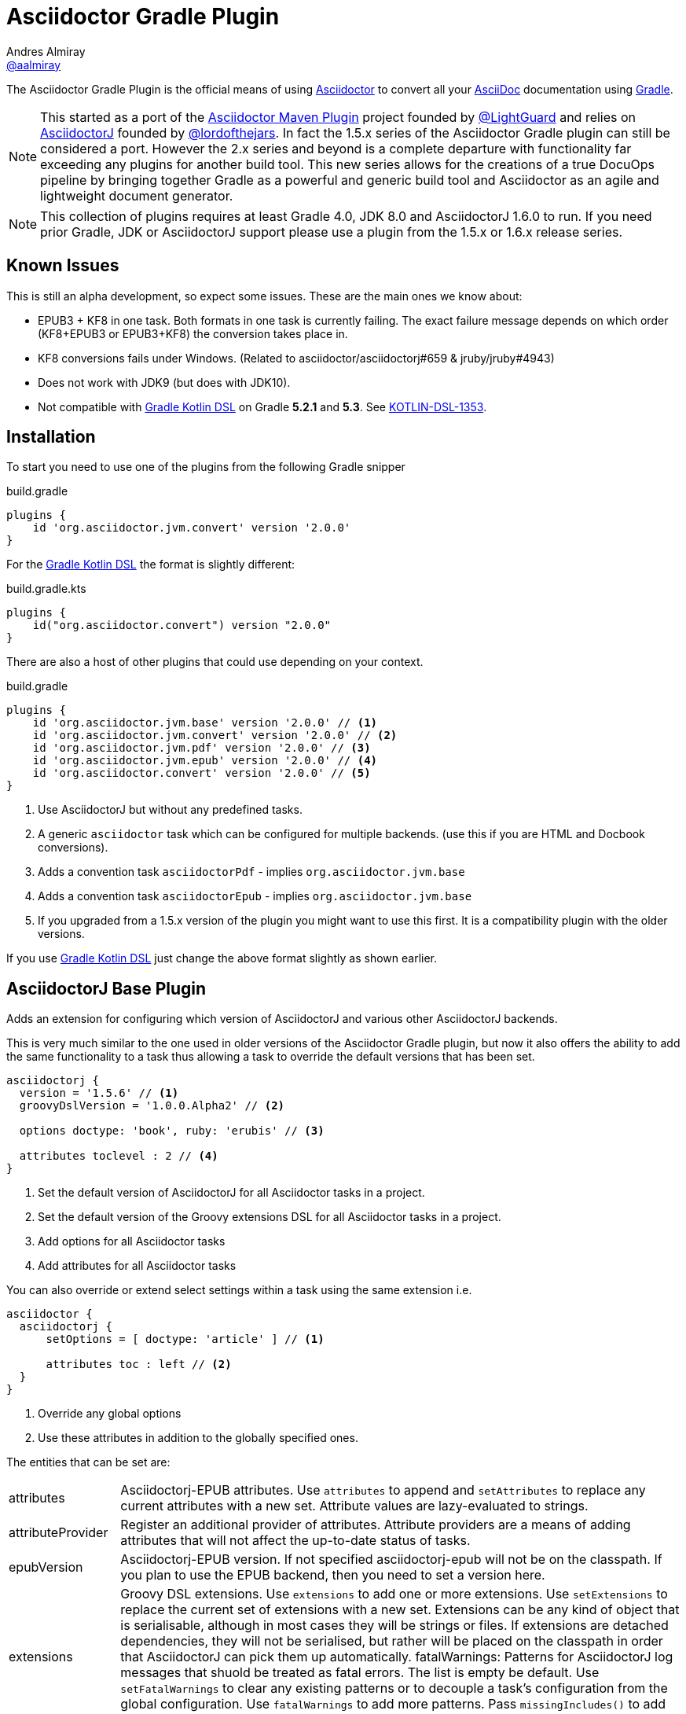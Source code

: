 = Asciidoctor Gradle Plugin
Andres Almiray <https://github.com/aalmiray[@aalmiray]>
:version: 2.0.0
:version-published: 2.0.0
:asciidoc-url: http://asciidoc.org
:asciidoctor-url: http://asciidoctor.org
:issues: https://github.com/asciidoctor/asciidoctor-maven-plugin/issues
:gradle-url: http://gradle.org/
:asciidoctor-maven-plugin: https://github.com/asciidoctor/asciidoctor-maven-plugin
:kotlindsl: https://github.com/gradle/kotlin-dsl[Gradle Kotlin DSL]
:lightguard: https://github.com/LightGuard
:asciidoctorj: https://github.com/asciidoctor/asciidoctorj
:asciidoctorj-name: AsciidoctorJ
:asciidoctorj-epub-name: Asciidoctorj-EPUB
:asciidoctorj-pdf-name: Asciidoctorj-PDF
:lordofthejars: https://github.com/lordofthejars
:asciidoctor-docs: http://asciidoctor.org/docs/
:plugin-name: Asciidoctor Gradle plugin
:project-name: asciidoctor-gradle-plugin
:project-full-path: asciidoctor/asciidoctor-gradle-plugin
:github-branch: development
:linkattrs:
ifndef::env-github[:icons: font]
ifdef::env-github,env-browser[]
:toc: preamble
:toclevels: 2
endif::[]
ifdef::env-github[]
:status:
:outfilesuffix: .adoc
:!toc-title:
:note-caption: :paperclip:
:important-caption: :exclamation:
endif::[]

ifdef::env-github[]
NOTE: `master` now represents the code for the latest 2.x release of these plugins. Development for for 2.x is against the link:https://github.com/asciidoctor/asciidoctor-gradle-plugin/tree/development-2.0[development-2.0] branch. PRs are preferably taking against that branch. The 1.5.x series of the plugin is now in maintenance only mode. PRs for that should be raised against the https://github.com/asciidoctor/asciidoctor-gradle-plugin/tree/maintenance-1.5[maintenance-1.5] branch.
endif::[]

ifdef::status[]
image:http://img.shields.io/travis/{project-full-path}/{github-branch}.svg[Build Status, link=https://travis-ci.org/{project-full-path}]
image:https://ci.appveyor.com/api/projects/status/db102rphsu5lviv6/branch/{github-branch}?svg=true&passingText={github-branch}%20-%20OK&failingText={github-branch}%20-%20Fails&pendingText={github-branch}%20-%20Pending[Build Status, link=https://ci.appveyor.com/project/{project-full-path}/branch/{github-branch}]
image:http://img.shields.io/coveralls/{project-full-path}/{github-branch}.svg[Coverage Status, link=https://coveralls.io/r/{project-full-path}]
image:http://img.shields.io/badge/license-ASF2-blue.svg[Apache License 2, link=http://www.apache.org/licenses/LICENSE-2.0.txt]
image:https://api.bintray.com/packages/asciidoctor/maven/{project-name}/images/download.svg[Download, link=https://bintray.com/asciidoctor/maven/{project-name}]
endif::[]

The {doctitle} is the official means of using {asciidoctor-url}[Asciidoctor] to convert all your {asciidoc-url}[AsciiDoc] documentation using {gradle-url}[Gradle].

NOTE: This started as a port of the {asciidoctor-maven-plugin}[Asciidoctor Maven Plugin] project founded by {lightguard}[@LightGuard] and relies on {asciidoctorj}[{asciidoctorj-name}] founded by {lordofthejars}[@lordofthejars]. In fact the 1.5.x series of the {plugin-name} can still be considered a port. However the 2.x series and beyond is a complete departure with functionality far exceeding any plugins for another build tool. This new series allows for the creations of a true DocuOps pipeline by bringing together Gradle as a powerful and generic build tool and Asciidoctor as an agile and lightweight document generator.

NOTE: This collection of plugins requires at least Gradle 4.0, JDK 8.0 and AsciidoctorJ 1.6.0 to run. If you need prior Gradle,  JDK or AsciidoctorJ support please use a plugin from the 1.5.x or 1.6.x release series.

== Known Issues

This is still an alpha development, so expect some issues. These are the main ones we know about:

* EPUB3 + KF8 in one task. Both formats in one task is currently failing. The exact failure message depends on which order
  (KF8+EPUB3 or EPUB3+KF8) the conversion takes place in.
* KF8 conversions fails under Windows. (Related to asciidoctor/asciidoctorj#659 & jruby/jruby#4943)
* Does not work with JDK9 (but does with JDK10).
* Not compatible with {kotlindsl} on Gradle *5.2.1* and *5.3*. See https://github.com/gradle/kotlin-dsl/issues/1353[KOTLIN-DSL-1353].

== Installation

To start you need to use one of the plugins from the following Gradle snipper

[source,groovy]
[subs=attributes+]
.build.gradle
----
plugins {
    id 'org.asciidoctor.jvm.convert' version '{version-published}'
}
----

For the {kotlindsl} the format is slightly different:

[source,kotlin]
[subs=attributes+]
.build.gradle.kts
----
plugins {
    id("org.asciidoctor.convert") version "{version-published}"
}
----

There are also a host of other plugins that could use depending on your context.

[source,groovy]
[subs=attributes+]
.build.gradle
----
plugins {
    id 'org.asciidoctor.jvm.base' version '{version-published}' // <1>
    id 'org.asciidoctor.jvm.convert' version '{version-published}' // <2>
    id 'org.asciidoctor.jvm.pdf' version '{version-published}' // <3>
    id 'org.asciidoctor.jvm.epub' version '{version-published}' // <4>
    id 'org.asciidoctor.convert' version '{version-published}' // <5>
}
----
<1> Use {asciidoctorj-name} but without any predefined tasks.
<2> A generic `asciidoctor` task which can be configured for multiple backends. (use this if you are  HTML and Docbook conversions).
<3> Adds a convention task `asciidoctorPdf` - implies `org.asciidoctor.jvm.base`
<4> Adds a convention task `asciidoctorEpub` - implies `org.asciidoctor.jvm.base`
<5> If you upgraded from a 1.5.x version of the plugin you might want to use this first. It is a compatibility plugin with the older versions.
// <2> Use AsciidoctorJS instead of AsciidoctorJ with predefined tasks and conventions.
// <3> Use AsciidoctorJS without any predefined tasks.

If you use {kotlindsl} just change the above format slightly as shown earlier.

== AsciidoctorJ Base Plugin

Adds an extension for configuring which version of {asciidoctorj-name} and various other {asciidoctorj-name} backends.

This is very much similar to the one used in older versions of the {plugin-name}, but now it also offers the ability to add the same functionality to a task thus allowing a task to override the default versions that has been set.

[source,groovy]
----
asciidoctorj {
  version = '1.5.6' // <1>
  groovyDslVersion = '1.0.0.Alpha2' // <2>

  options doctype: 'book', ruby: 'erubis' // <3>

  attributes toclevel : 2 // <4>
}
----
<1> Set the default version of {asciidoctorj-name} for all Asciidoctor tasks in a project.
<2> Set the default version of the Groovy extensions DSL for all Asciidoctor tasks in a project.
<3> Add options for all Asciidoctor tasks
<4> Add attributes for all Asciidoctor tasks

You can also override or extend select settings within a task using the same extension i.e.

[source,groovy]
----
asciidoctor {
  asciidoctorj {
      setOptions = [ doctype: 'article' ] // <1>

      attributes toc : left // <2>
  }
}
----
<1> Override any global options
<2> Use these attributes in addition to the globally specified ones.

The entities that can be set are:

[horizontal]
attributes:: {asciidoctorj-epub-name} attributes.
  Use `attributes` to append and `setAttributes` to replace any current attributes with a new set.
  Attribute values are lazy-evaluated to strings.
attributeProvider:: Register an additional provider of attributes.
  Attribute providers are a means of adding attributes that will not affect the up-to-date status of tasks.
epubVersion:: {asciidoctorj-epub-name} version.
  If not specified asciidoctorj-epub will not be on the classpath. If you plan to use the EPUB backend, then you need to set a version here.
extensions:: Groovy DSL extensions.
  Use `extensions` to add one or more extensions. Use `setExtensions` to replace the current set of extensions with a new set.
  Extensions can be any kind of object that is serialisable, although in most cases they will be strings or files.
  If extensions are detached dependencies, they will not be serialised, but rather will be placed on the classpath in
  order that {asciidoctorj-name} can pick them up automatically.
fatalWarnings: Patterns for {asciidoctorj-name} log messages that shuold be treated as fatal errors.
  The list is empty be default. Use `setFatalWarnings` to clear any existing patterns or to decouple a task's configuration from the global
  configuration. Use `fatalWarnings` to add more patterns. Pass `missingIncludes()` to add the common use-case of
  missing include files.
gemPaths:: One or more gem installation directories (separated by the system path separator).
  Use `gemPaths` to append. Use `setGemPaths` or `gemPaths=['path1','path2']` to overwrite.
  Use `asGemPath` to obtain a path string, separated by platform-specific separator.
  Type: FileCollection, but any collection of objects convertible with `project.files` can be passed
  Default: empty
groovyDslVersion:: Version of Groovy Extensions DSL.
  If not specified and no extensions are specified, Groovy DSL will not be used. However, if any extensions are added without setting an explicit version and default version will be used.
jrubyVersion:: Minimum version of JRuby to be used.
  The exact version that will be used could be higher due to {asciidoctorj-name} having a transitive dependency that is newer.
logLevel:: The log level at which AsciidoctorJ will log.
  This is specified as a Gradle logging level. The plugin will translate it to the appropriate AsciidoctorJ logging level.
  Default is `project.logger.level`.
options: {asciidoctorj-name} options.
  Use `options` to append and `setOptions` to replace any current options with a new set.
  Options are evaluated as late as possible.
pdfVersion:: {asciidoctorj-pdf-name} version.
  If not specified asciidoctorj-pdf will not be on the classpath. If you plan to use the PDF backend, then you need to set a version here.
requires:: The set of Ruby modules to be included.
  Use `requires` to append. Use `setRequires` or `requires=['name']` to overwrite.
  Default: empty.
resolutionStrategy:: Strategies for resolving Asciidoctorj-related dependencies.
  Asciidoctor dependencies are held in a detached configuration. If for some special reason, you need to modify the way the dependency set is resolved, you can modify the behaviour by adding one or more strategies.
safeMode: {asciidoctorj-name} safe mode.
  Set the Safe mode as either `UNSAFE`, `SAFE`, `SERVER`, `SECURE`.
  Can be a number (0, 1, 10, 20), a string, or the entity name
version:: Asciidoctorj version.
  If not specified a version will be used.

=== Options & Attributes

The following options may be set using the extensions' `options` property

 * header_footer - boolean
 * template_dirs - List<String>
 * template_engine - String
 * doctype - String

Any key/values set on `attributes` is sent as is to Asciidoctor. You may use this Map to specify
a stylesheet for example. The following snippet shows a sample configuration defining attributes.

[source,groovy]
.build.gradle
----
asciidoctorj { <1>
    options doctype: 'book', ruby: 'erubis'

    attributes 'source-highlighter': 'coderay',
                toc                 : '',
                idprefix            : '',
                idseparator         : '-'
}
----
<1> This can be globally on the project extension or locally on the task's extension.

Or in the {kotlindsl}:

[source,kotlin]
.build.gradle.kts
----
tasks {
  "asciidoctor"(AsciidoctorTask::class) { <1>
    options(mapOf("doctype" to "book", "ruby" to "erubis"))

    attributes(
      mapOf(
        "source-highlighter" to "coderay",
        "toc"                to "",
        "idprefix            to "",
        "idseparator"        to "-"
      )
    )
  }
}
----
<1> This is an example of setting it on the task extension in Kotlin.

The following attributes are automatically set by the `asciidoctorj` extension:

 * project-name : matches `$project.name`
 * project-version: matches `$project.version` (if defined). Empty String value if undefined
 * project-group: matches `$project.group` (if defined). Empty String value if undefined

These attributes may be overridden by explicit user input.

You may need to include extra content into the head of the exported document.
For example, you might want to include jQuery inside the `<head>` element of the HTML export.
To do so, first create a docinfo file `src/docs/asciidoc/docinfo.html` containing the content to include, in this case the `<script>` tag to load jQuery.

[source,html]
.src/docs/asciidoc/docinfo.html
----
<script src="http://cdnjs.cloudflare.com/ajax/libs/jquery/2.0.3/jquery.js"></script>
----

Then, add the `docinfo1` attribute to the attributes list in the previous example:

[source,groovy]
.build.gradle
----
attributes docinfo1: ''
----

Refer to the {asciidoctor-docs}[Asciidoctor documentation] to learn more about these options and attributes.

.Note

Attribute values defined on the build file will win over values defined on the documents themselves. You can change
this behavior by appending an `@` at the end of the value when defined in the build file. Please refer to
link:http://asciidoctor.org/docs/user-manual/#attribute-assignment-precedence[Attribute assignment precedence, window="_blank"]
for more information.

== AsciidoctorJ tasks

All Asciidoctor tasks will have the following methods and properties:

.Properties and methods common all {asciidoctorj-name} tasks
[horizontal]
asciidoctorj:: a task extension which allows a task to extend of override global configuration for Asciidoctor tasks.
  This allow extensive flexibility. Any thing that can be configured in the global `asciidoctorj` extension can also be configured here.
attributes:: A shortcut for `asciidoctorj.attributes`.
configurations:: Specify additional configurations
  These configurations will be added to the classpath when the task is executed.
copyAllResources:: Copy all resources to the output directory
copyNoResources:: Do not copy any resources to the output directory
copyResourcesOnlyIf:: Only copy resources if the backend matches the listed backend.
inProcess:: Specifies whether Asciidoctor conversions should be run in-process or out-of-process. Default: `true` (in-process).
logDocuments:: Specifies if documents being processed should be logged on console. Type: boolean. Default: `false`.
options:: A shortcut to`asciidoctorj.options`.
outputDir:: where generated docs go.
  Use either `outputDir path`, `setOutputDir path` or `outputDir=path`
  Type: File, but any object convertible with `project.file` can be passed.
  Default: `$buildDir/asciidoc`.
parallelMode:: Specifies whether each backend or other variant of a converting tasks huodl be run in parallel or sequential.
  Sequential conversions might have less initialisation overhead, but may suffer from `gemPath` and extension pollution. Default: `true` (parallel).
resources:: specify which additional files (image etc.) must be copied to output directory using a
  http://www.gradle.org/docs/current/javadoc/org/gradle/api/file/CopySpec.html[CopySpec].
secondarySources: Specify which source files should be monitor for change. These are typically files which are included by top-level files as well as doctype files.
  Default: All files in sourceDir which matches `getDefaultSourceDocumentPattern()` as well as doctype files.
sourceDir:: where the asciidoc sources are.
  Use either `sourceDir path`, `setSourceDir path` or `sourceDir=path`
  Type: File, but any object convertible with `project.file` can be passed.
  Default: `src/docs/asciidoc`.
sources:: Specify which Asciidoctor source files to include as toplevel documents. It uses an
  http://www.gradle.org/docs/current/javadoc/org/gradle/api/tasks/util/PatternSet.html[Ant-style PatternSet].
useIntermediateWorkDir:: Use an intermediate work directory for sources ances.
  Some extensions such as `ditaa` will write content into the source directory. In order to keep the project source directory pristine an intermediate work directory can be used. All sources and resources will be copied there prior the executing Asciidoctor.
withIntermediateArtifacts:: Add intermediate artifacts to oputput directory
  If the document conversion process creates intermediate artifacts which needs to be added to the output directory, then the pattern set with a closure or `Action`. This implies `useIntermediateWorkDir`. An example of such a case is the use of `ditaa`.

The `org.asciidoctor.jvm.convert` plugin has a conversion task type of `org.asciidoctor.gradle.jvm.AsciidoctorTask` which, in addition the aforementioned will also have the following properties and methods which are configured via an `outputOptions` closure or action:

.Properties & methods for configuring generic `AsciidoctorTask`
[horizontal]
backends:: the backends to use.
  Use `backends` to append. Use `setBackends` or `backends=[]` to overwrite
  Type: Set<String>, but any type can be converted to String can be used.
  Default: [`html5`].
separateOutputDirs:: specifies whether each backend should use a separate subfolder under `outputDir`.
  Default: `true`


=== Defining Sources

The plugin will search for sources under `sourceDir`. Sources may have any of the following extensions in
order to be discovered:

* .adoc _(preferred)_
* .asciidoc
* .ad
* .asc

To select only certain files, use the `sources` method. This method takes a closure or an `Action` as an argument, which in turn configures an org.asciidoctor.gradle.jvm.epub.internal
http://www.gradle.org/docs/current/javadoc/org/gradle/api/tasks/util/PatternSet.html[PatternSet].

To specify a custom output folder, use the `outputDir` method.

[source,groovy]
.build.gradle
----
asciidoctor {
  sourceDir  file('docs')
  sources {
    include 'toplevel.adoc', 'another.adoc', 'third.adoc'
  }
  outputDir  file('build/docs')
}
----

Paths defined in this PatternSet are resolved relative to the `sourceDir`.

For the {kotlindsl} a workaround is needed:footnoteref:[kotlin-delegate,The method delegates to a type that Kotlin cannot infer that from the byte-code. The function `delegateClosureOf<T>()` from the GKD is used to provide the information to Kotlin.]

[source,kotlin]
.build.gradle.kts
----
tasks {
  "asciidoctor"(AsciidoctorTask::class) {
    sourceDir = file("docs")
    sources(delegateClosureOf<PatternSet> {
      include("toplevel.adoc", "another.adoc", "third.adoc")
    })
    outputDir = file("build/docs")
  }
}
----

=== Processing Auxiliary Files

Some backends require that additional files be copied across. The most common example are images for HTML backends. For
this the `resources` method is used. It is provided with a closure that configures an org.asciidoctor.gradle.jvm.epub.internal
http://www.gradle.org/docs/current/javadoc/org/gradle/api/file/CopySpec.html[CopySpec]

[source,groovy]
.build.gradle
----
resources {
  from('src/resources/images') {
    include 'images/**/*.png'
    exclude 'images/**/notThisOne.png'
  }

  from( "${buildDir}/downloads" ) {
    include 'deck.js/**'
  }

  into './images'
}
----

Files will be copied to below `+${outputDir}/${backend}+` (or just `+${outputDir}+` if `separateOutputDirs=false`)

Unlike `sourceDir` files can be copied from anywhere in the filesystem.

For the {kotlindsl}, the example above looks like this:footnoteref:[kotlin-delegate]

[source,kotlin]
.build.gradle.kts
----
resources(delegateClosureOf<CopySpec> {
  from("src/resources/images") {
    include("images/**/*.png")
    exclude("images/**/notThisOne.png")
  }

  from("$buildDir/downloads") {
    include("deck.js/**")
  }

  into("./images")
})
----

If `resources` is never set, the default behaviour is as if the following was called
[source,groovy]
.build.gradle
----
resources {
  from(sourceDir) {
    include 'images/**'
  }
}
----

If you do not want this behaviour, then it can be turned off by doing

[source,groovy]
.build.gradle
----
copyNoResources()
----

=== Choosing a Process Mode

All tasks can control how Asciidoctor conversions are being run via the `inProcess` property. This is early days, an choose for your build will depend very much on your context, but the following has already become clear:

* `IN_PROCESS` and `OUT_OF_PROCESS` should theoretically run faster, especially if you continuously rebuild the same documentation. Gradle workers are the underlying implementation for these two options
* The safe option is always `JAVA_EXEC`. For lower memory consumption this is by far the safer option. (It is also the only way we can get the Windows-based tests for this plugin to complete on Appveyor & Travis CI). It you run a lot of builds the penalty start-up time might become an issue for you.

NOTE: In certain cases the plugin will overrule your choice as it has some built-in rules for special cases. In such cases it will log a warning that it has done that.

=== Include directives

These plugins do not change the way link:https://asciidoctor.org/docs/user-manual/#include-resolution[include::] directive works, but it is important to note how setting `baseDir` will affect top level includes. It is recommended that you always use `{includedir}` as a prefix for the file path. This attribute is always set to the correct top-level folder where the sources will be located.

== The New AsciidoctorJ Plugin

When applying `org.asciidoctor.jvm.convert` it creates a single task of type `org.asciidoctor.gradle.jvm.AsciidoctorTask` called `asciidoctor`.

By convention it sets the
* `sourceDir` to `src/docs/asciidoc`
* `outputDir` to `${buildDir}/docs/asciidoc`

== The AsciidoctorPdf Plugin

When applying `org.asciidoctor.jvm.pdf` it creates a single task of type `org.asciidoctor.gradle.jvm.AsciidoctorPdfTask` an extension called `pdfThemes`

The default task is named `asciidoctorPdf` and is configured to:

* Output source to "${buildDir}/docs/asciidocPdf"
* Not to copy any resources to the output directory
* It will set also a default version for `asciidoctorj-pdf` artifact. To override set `asciidoctorj.pdfVersion` or `asciidoctorPdf.asciidoctorj.pdfVersion`.

The `AsciidoctorPdfTask` task type has the following additional methods:

[horizontal]
fontsDir:: Directory for custom PDF fonts.
  Specify a directory in any form acceptable to `project.file`. Using this instead of directly setting the `pdf-fontsdir` attribute means that Gradle will be able to check out of date status dependent on the content of this folder.
theme:: Name of the theme to use.
  Optional. When specifying a theme name it must match one registered via `pdfThemes`.

The `pdfThemes` extension allows for themes to be registered from local copies or downloaded from GitHub or GitLab and has been inspired by earlier work of Florian Wilhelm (@fwilhe).

.Registering a local theme
[source,groovy]
----
pdfThemes {
    local 'basic', { // <1>
        styleDir = file('themes/basic') // <2>
        styleName = 'very-basic' // <3>
    }
}
----
<1> Local themes are registered using the `local` keyword and must be provided with a name
<2> Directory for finding the theme. Specify a directory in any form acceptable to `project.file`.
<3> Optional setting of the style name. If this is not set, the theme name provided previously will be used.

.Registering a GitHub or GitLab theme
[source,groovy]
----
pdfThemes {
    github 'basic', { // <1>
        organisation = 'fwilhe' // <2>
        repository = 'corporate-theme' // <3>
        relativePath = 'resources/themes' // <4>

        branch = 'master' // <5>
        tag = '1.0.1' // <6>
        commit = '4910271e8c3964b60e186a62f3e4339ed0752714' // <7>
    }
}
----
<1> Specify a GitHub repository which contains one or more themes. (For GitLab replace `github` with `gitlab`).
<2> GitHub/GitLab Organisation (or user).
<3> Name of repository containing the theme(s).
<4> Relative path inside the repository to where the theme is located. If not speciified the theme is assumed to be in the root of the repository.
<5> Specify the branch
<6> Instead of a branch a tag can be used.
<7> Instead of a branch or a tag, a very specific commit can be used.

If a repository contains more than one theme, then the block will need to be repeated for each theme and the `name` and `relativePath` adjusted accordingly. Gradle will however, only downlaod the repository once.

Kotlin users can use equivalent `Action`-based configurations.

== The AsciidoctorEpub Plugin

When applying `org.asciidoctor.jvm.epub` it creates a single task of type `org.asciidoctor.gradle.jvm.epub.AsciidoctorEpubTask` which is then configured to:

* Output source to "${buildDir}/docs/asciidocEpub"
* Not to copy any resources to the output directory
* It will set also a default version for `asciidoctorj-epub` artifact. To override set `asciidoctorj.epubVersion` or `asciidoctorPdf.asciidoctorj.epubVersion`.

The `AsciidoctorEpubTask` task type has the following additional methods:

[horizontal]
ebookFormats:: The epub formats to generate.
  Specify one of more strings. Anything that is supported by the Asciidoctor EPUB backend can be used. Constants `EPUB3` and `KF8` are available for convenience. To override any previous set fomrats use `setEbookFormats`. To add to the existing list use `eBookFormats`.

NOTE: KF8 formats cannot be generated under Windows at present.

== Using AsciidoctorJ Diagram

The new plugins have built-in support for `asciidoctorj-diagram`. Simply add the following to the project or task extension and
diagramming will be available. If it is not set the `asciidoctorj-diagram` JAR will nto be added to the classpath.

[source,groovy]
----
asciidoctorj {
    diagramVersion '1.5.4.1'
}
----

With this enhancement, there is also no longer a need to add `requires 'asciidoctor-diagram'`.

NOTE: If you using OpenJDK 9/10 on MacOS you might find an error such as below

----
Caused by: java.lang.UnsatisfiedLinkError: /path/to/openjdk10/lib/libfontmanager.dylib: dlopen(/path/to/openjdk10/lib/libfontmanager.dylib, 1): Library not loaded: /Users/jenkins/workspace/openjdk10_build_x86-64_macos/openjdk/installedfreetype/lib/libfreetype.6.dylib
  Referenced from: /path/to/openjdk10/lib/libfontmanager.dylib
  Reason: image not found
----

The solution is to install `freetype` via HomeBrew or MacPorts. You might also need to do something (ridiculous) such as

[source,bash]
----
$ sudo mkdir -p /Users/jenkins/workspace/openjdk10_build_x86-64_macos/openjdk/installedfreetype
$ sudo ln -s /opt/local/lib /Users/jenkins/workspace/openjdk10_build_x86-64_macos/openjdk/installedfreetype/lib <1>
----
<1> `opt/local/lib` is the location for MacPorts. Change it accordingly for HomeBrew.

== Ruby GEM support

GEM support is simplified via the `org.asciidoctor.jvm.gems` plugin.

[source,groovy]
----
repositories {
    maven { url 'http://rubygems-proxy.torquebox.org/releases' } // <1>
}

dependencies {
    asciidoctorGems 'rubygems:asciidoctor-revealjs:1.1.3' // <2>
}

asciidoctorj {
    requires 'asciidoctor-revealjs' // <3>
}

----
<1> Always specify a GEM proxy.
<2> Specify GEMs as per usual.
<3> Add the GEM to the project-wide (or task-specific) list of `requires`.

== The AsciidoctorJ Reveal.js Plugin

When applying `org.asciidoctor.jvm.revealjs` support is added for creating slides using Asciidoctor & Reveal.js. The plugin configures:

* Create a task called `asciidoctorRevealJs`.
* Create an extension called `revealjs` which is used for configuring the version of Reveal.js as well as a template.
* Create an extension called `revealjsPlugins` which will allow for downloading additional Reveal.js plugins.
* Output source to "${buildDir}/docs/asciidocRevealJs"
* Copy all resources to the output directory including Reveal.js templates.
* Apply the `org.asciidoctor.jvm.gems` plugin as GEM support is required.

The `AsciidoctorRevealJSTask` task type has the following additional methods:

[horizontal]
revealjsOptions:: Configure special Reveal.js options.
  Can be configured via Closure or Action. See <<RevealJSOptions>> for more details.
templateDir:: Location where the template directory will be located on disk before Asciidoctor processing starts.
theme:: The Reveal.js theme to use.
  The theme must match one from the template.

The version of the Reveal.js GEM and the Reveal.js template is configured via the `revealjs` extension:

[source,groovy]
----
revealjs {
  version = '1.1.3' // <1>

  templateGitHub {  // <2>
    organisation = 'hakimel'
    repository = 'reveal.js'
    tag = '3.7.0'
  }
}
----
<1> Reveal.js GEM version
<2> Obtain the Reveal.js template from GitHub.

If not specified, sensible defaults are provided.

=== Reveal.js Options
[[RevealJsOptions]]

Various options can be configured for Reveal.js. Although these can be set as attributes directly, it is far better to set them on the task as advantage can be taken of Gradle task caching and file resolving.

[source,groovy]
----
asciidoctorRevealJs {
  revealjsOptions { // <1>
    controls = true
  }
}
----
<1> Use `revealjsOptions` block for configuration with any of the below options.

[horizontal]
autoslideInterval:: Delay in milliseconds between automatically proceeding to the next slide.
  Disabled when set to `0` (the default). This value can still be overwritten on a per-slide basis by setting a `data-autoslide` attribute on a slide.
  Type is integer.
autoSlideStoppable:: Stop auto-sliding after user input
  Type is boolean.
backgroundTransition:: Transition style for full page slide backgrounds..
  Can be a `RevealJSOptions.Transition` or string value.
controls:: Display controls in the bottom right corner.
  Type is boolean.
customThemeLocation:: A custom theme that is not in the template.
  Can be anything convertible to a file or URI.
hideAddressBarOnMobile:: Hides the address bar on mobile devices.
  Type is boolean.
flagEmbedded:: Flags if the presentation is running in an embedded mode ( contained within a limited portion of the screen ).
  Type is boolean.
fragments:: Use fragments globally.
  Type is boolean.
highlightJsThemeLocation:: Highlight.js theme location.
  Can be anything convertible to a file or URI.
keyboardShortcuts::Enable keyboard shortcuts for navigation.
  Type is boolean.
loop: Loop the presentation..
  Type is boolean.
mouseWheel:: Enable slide navigation via mouse wheel.
  Type is boolean.
overviewMode:: Enable the slide overview mode.
  Type is boolean.
parallaxBackgroundImageLocation:: Parallax background image.
 Can be anything convertible to a file or URI.
parallaxBackgroundSize:: Parallax background size.
  Accepts any CSS syntax. Can be anything convertible to a string.
previewLinks:: Opens links in an iframe preview overlay.
  Type is boolean.
processBar:: Display a presentation progress bar.
  Type is boolean.
pushToHistory:: Push each slide change to the browser history.
  Type is boolean.
righttoLeft:: Change the presentation direction to be RTL.
  Type is boolean.
slideNumber:: Display the slide number of the current slide.
  Type is boolean.
touchMode:: Enables touch navigation on devices with touch input.
  Type is boolean.
transition:: Slide transition mode.
  Can be a `RevealJSOptions.Transition` or string value.
transitionSpeed:: Slide transition speed.
  Can be a `RevealJSOptions.TransitionSpeed` or string value.
verticalCenter:: Vertical centering of slides.
  Type is boolean.
viewDistance:: Number of slides away from the current that are visible.
  Type is integer.

== Upgrading From Older Versions of Asciidoctor

NOTE: To help with migration the old plugin will print a number of messages to help with a conversion. The amount of text is controlled via `--warnings-mode` in Gradle 4.5+. For Gradle 4.0-4.4 use `--info` to get the full list of recommendations. Use of `--warnings-mode=none`  (Gradle 4.5+) or `--quiet` (Gradle 4.0-4.4) will produce migration information.

Firstly replace plugin `org.asciidoctor.convert` with `org.asciidoctor.jvm.convert`.

If you used `separateOutputDirs`, yout need to change that to `outputOptions.separateOutputDirs`. If you only use one backend in the task you can delete this and it will default to `false` for single backends and `true` for multiple backends.

The base directory is now set to the directory of the root project. This may influence how your includes are processed. Either set `baseDir` to specific directory or or use the `includedir` which is automatically calculates to be the correct source directory.

Gradle injected a number of attributes into the build. These names have now been changed to indicate that they are injected:

[cols="4*"]
|===
| *Old name* | *New name* | Substituable | *Usage*
| `projectdir` | `gradle-projectdir` | No | The Gradle project directory which is running the Asciidoctor task.
| `rootdir` | `gradle-rootdir` | No | The rootproject directory in a multi-project build.
| `project-name` | `gradle-project-name` | Yes | The name of the current Gradle subproject. (Or the root project in case of a single project).
| `project-group` | `gradle-project-group` | Yes | The project/artifact group if it is defined.
| `project-version` | `revnumber` | Yes | The project version if it is defined.
|===

Substituable attributes means that the build script author can change those attributes by setting them explicitly.

If you used external GEMs via the http://jruby-gradle.github.io/[JRuby Gradle plugin], you should switch over to using `org.asciidoctor.jvm.gems` instead. You should also use the `asciidoctorGems` configuration rather than the `gems` configuration. Tasks should not depend on `JRubyPrepare`, but on `AsciidoctorGemsPrepare` instead.


=== Configurations

The `asciidoctor` configuration is no longer available. If you used that before to make artifacts available on the classpath you should use the `configurations` method on the task to add them. If you used it to manipulate versions of {asciidoctorj-name} and JRuby then you should rather use the explicit versions settings on `asciidoctorj`.

=== Multiple Asciidoctor tasks

If you have more than one Asciidoctor task, decide which `options`, `attributes` and `requires` should go in the `asciidoctorj` global project extension block and which should be customised within the tasks `asciidoctor` extension block.

Importantly, you probably did `import org.asciidoctor.gradle.AsciidoctorTask`. You will need to change that to `import org.asciidoctor.gradle.jvm.AsciidoctorTask`.

=== Extensions

Extensions on the Gradle classpath are no longer detected. You need to declare them explicitly. This includes any extensions created in `buildSrc`.

== Asciidoctor Compatibility Plugin

In order to help people upgrade a compatiblity plugin has been kept which mostly behaves in the same way as the AsciidoctorJ plugins in the 1.5.x series of releases.

The plugin adds a new task named *asciidoctor*.
You can configure this task using the following configuration properties and methods.

.Properties
[horizontal]
logDocuments:: a boolean specifying if documents being processed should be logged on console. Type: boolean. Default: `false`.
separateOutputDirs:: specifies whether each backend should use a separate subfolder under `outputDir`.
  Default: `true`

.Methods
[horizontal]
attributes:: a Map specifying various document attributes that can be sent to Asciidoctor
  Use `attributes` to append, Use `setAttributes` or `attributes=` to overwrite.
backends:: the backends to use.
  Use `backends` to append. Use `setBackends` or `backends=[]` to overwrite
  Type: Set<String>, but any type can be converted to String can be used.
  Default: [`html5`].
gemPath:: one or more gem installation directories (separated by the system path separator).
  Use `gemPath` to append. Use `setGemPath` or `gemPath='path` to overwrite.
  Use `asGemPath` to obtain a path string, separated by platform-specific separator.
  For backwards-compatibility, `setGemPath` and `gePath='string'` will accept a path string containing the
  platform-specific separator.
  Type: FileCollection, but any collection of objects convertible with `project.files` can be passed
  Default: empty
legacyAttributes:: Insert legacy `projectdir` and `rootdir` attributes.
  This is a stop-gap and document authors should use `gradle-rootdir` gradle-projectdir` instead.
options:: a Map specifying different options that can be sent to Asciidoctor.
  Use `options` to append, Use `setOptions` or `options=` to overwrite.
outputDir:: where generated docs go.
  Use either `outputDir path`, `setOutputDir path` or `outputDir=path`
  Type: File, but any object convertible with `project.file` can be passed.
  Default: `$buildDir/asciidoc`.
resources:: specify which additional files (image etc.) must be copied to output directory using a
  http://www.gradle.org/docs/current/javadoc/org/gradle/api/file/CopySpec.html[CopySpec].
requires:: a set of Ruby modules to be included.
  Use `requires` to append. Use `setRequires` or `requires='name'` to overwrite.
  Type: Set<String>.
  Default: empty.
sourceDir:: where the asciidoc sources are.
  Use either `sourceDir path`, `setSourceDir path` or `sourceDir=path`
  Type: File, but any object convertible with `project.file` can be passed.
  Default: `src/docs/asciidoc`.
sources:: specify which Asciidoctor source files to include by using an
  http://www.gradle.org/docs/current/javadoc/org/gradle/api/tasks/util/PatternSet.html[Ant-style PatternSet].

NOTE: Even though the DSL remains the same with this task, the internals have been changed to use the same `JAVA_EXEC` mechanism of the `org.asciidoctor.jvm.convert` plugins. The problems which the 1.5.x series suffered with classpaths anions disappearing should now be a thing of the past.

== Kindlegen plugin

Producing KF* formats via the EPUB extension requires `kindlegen` to be installed. This plugin provides the capability of bootstrapping `kindlegen` on Windows, Mac & Linux without the user having to do anything.

There is a base plugin `org.asciidoctor.kindlegen.base` which just provides a `kindlegen` extension. In order to use it
you will need to agree to the Amazon terms of usage. To confirm this you need to configure

[source,groovy]
----
kindlegen {
  agreeToTermsOfUse = true
}
----

If you do not, then the plugin will refuse to bootstrap `kindlegen`.

NOTE: The base plugin is automatically applied by the EPUB plugin. If you only produce EPUB3 formats with the EPUB plugin you do not have to agree to the usage of `kindlegen`.

ifndef::env-site[]
== Development

See link:HACKING.adoc[HACKING].
endif::[]

== Adding Custom Extensions

Starting with version 1.5.0 you were able to write your own Asciidoctor extensions in Groovy, or any other JVM language
for that matter. Now with the 2.0.0 you have even more flexibility in that extensions can be applied on a per task basis on globally. There are several options available to make it happen.

=== As External Library

This is the most versatile option, as it allows you to reuse the same extension in different projects. An external library
is just like any other Java/Groovy project. You simply define a dependency using the `asciidoctor` configuration.

[source,groovy]
.build.gradle
----
configurations {
    asciidoctor
}

dependencies {
    asciidoctor 'com.acme:asciidoctor-extensions:x.y.z'
}

asciidoctor {
    configurations 'asciidoctor'
}
----

=== As Project Dependency

The next option is to host the extension project in a multi-project build. This allows for a much quicker development cycle
as you don't have to publish the jar to a repository every time you make adjustments to the code. Take for example the
following setup:

[source]
----
.
├── build.gradle
├── core
│   ├── build.gradle
│   └── src
│       ├── asciidoc
│       │   └── index.adoc
│       └── main
│           └── java
├── extension
│   ├── build.gradle
│   └── src
│       └── main
│           ├── groovy
│           │   └── org
│           │       └── asciidoctor
│           │           └── example
│           │               ├── ExampleExtensionRegistry.groovy
│           │               └── YellBlock.groovy
│           └── resources
│               └── META-INF
│                   └── services
│                       └── org.asciidoctor.extension.spi.ExtensionRegistry
└── settings.gradle
----

The `extension` project is a sibling for `core`. The build file for the latter looks like this:

[source,groovy]
[subs=attributes+]
.build.gradle
----
plugins {
   id 'org.asciidoctor.jvm.convert' version '{version-published}'
}

repositories {
    jcenter()
}

configuration {
    asciidoctorExtensions
}

dependencies {
    asciidoctorExtensions project(':extension')
}

asciidoctor {
    configurations 'asciidoctorExtensions'
}
----

Alternatively you can add the project to the extension directly

[source,groovy]
[subs=attributes+]
.build.gradle
----
plugins {
   id 'org.asciidoctor.jvm.convert' version '{version-published}'
}

asciidoctorj {
    extensions project(':extension')
}
----

In the less-common case where extension is not supplied via the default configuration, he latter shortcur will not work, and you will need to use the longer method described above.


=== As Inline Script

The next option is to define extensions directly in the build script.
This approach is based on the project asciidoctorj-groovy-dsl that allows to define Asciidoctor extensions in Groovy.
An extension is registered via the `extensions` element.

[source,groovy]
.build.gradle
----
asciidoctorj {
    extensions {
        block(name: "BIG", contexts: [":paragraph"]) {
            parent, reader, attributes ->
            def upperLines = reader.readLines()
                .collect {it.toUpperCase()}
                .inject("") {a, b -> a + '\n' + b}

            createBlock(parent, "paragraph", [upperLines], attributes, [:])
        }
    }
}
----

http://github.com/asciidoctor/asciidoctorj-groovy-dsl contains a description of the DSL itself.

Groovy extensions can also be included as files.

[source,groovy]
.build.gradle
----
asciidoctorj {
    extensions file('big.groovy')
}
----

[source,groovy]
.big.groovy
----
block(name: "BIG", contexts: [":paragraph"]) {
    parent, reader, attributes ->
    def upperLines = reader.readLines()
        .collect {it.toUpperCase()}
        .inject("") {a, b -> a + '\n' + b}

    createBlock(parent, "paragraph", [upperLines], attributes, [:])
}
----

[appendix]
== Tips & Tricks

=== Pre-process and post-process

To make your own custom actions before or after asciidoctor processing, use `doFirst` and `doLast`. Check out chapters https://docs.gradle.org/current/userguide/tutorial_using_tasks.html[14] and https://docs.gradle.org/current/userguide/more_about_tasks.html[17] in the Gradle docs to learn about the various actions you can perform.

[source,groovy]
.build.gradle
----
asciidoctor.doFirst {
  // pre-process
}
asciidoctor.doLast {
  // post-process
}
----

As an example, here's how to copy the generated `index.html` file to the root of the project. This is useful in Windows systems where asciidoctor can't output directly to the root.

[source,groovy]
.build.gradle
----
asciidoctor.doLast {
    copy {
        from 'build/docs/html5'
        into "$projectDir"
        include 'index.html'
    }
}
----

